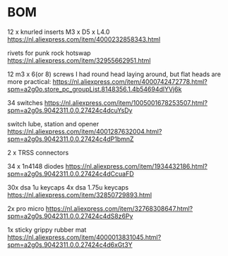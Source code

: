 
* BOM

12 x knurled inserts M3 x D5 x  L4.0
https://nl.aliexpress.com/item/4000232858343.html

rivets for punk rock hotswap
https://nl.aliexpress.com/item/32955662951.html

12 m3 x 6(or 8) screws
I had round head laying around, but flat heads are more practical:
https://nl.aliexpress.com/item/4000742472778.html?spm=a2g0o.store_pc_groupList.8148356.1.4b54694dlYVj6k

34 switches
https://nl.aliexpress.com/item/1005001678253507.html?spm=a2g0s.9042311.0.0.27424c4dcuYsDy

switch lube, station and opener
https://nl.aliexpress.com/item/4001287632004.html?spm=a2g0s.9042311.0.0.27424c4dP1bmnZ

2 x TRSS connectors

34 x 1n4148 diodes
https://nl.aliexpress.com/item/1934432186.html?spm=a2g0s.9042311.0.0.27424c4dCcuaFD

30x dsa 1u keycaps
4x  dsa 1.75u keycaps
https://nl.aliexpress.com/item/32850729893.html

2x pro micro
https://nl.aliexpress.com/item/32768308647.html?spm=a2g0s.9042311.0.0.27424c4dS8z6Py

1x sticky grippy rubber mat
https://nl.aliexpress.com/item/4000013831045.html?spm=a2g0s.9042311.0.0.27424c4d6xGt3Y

